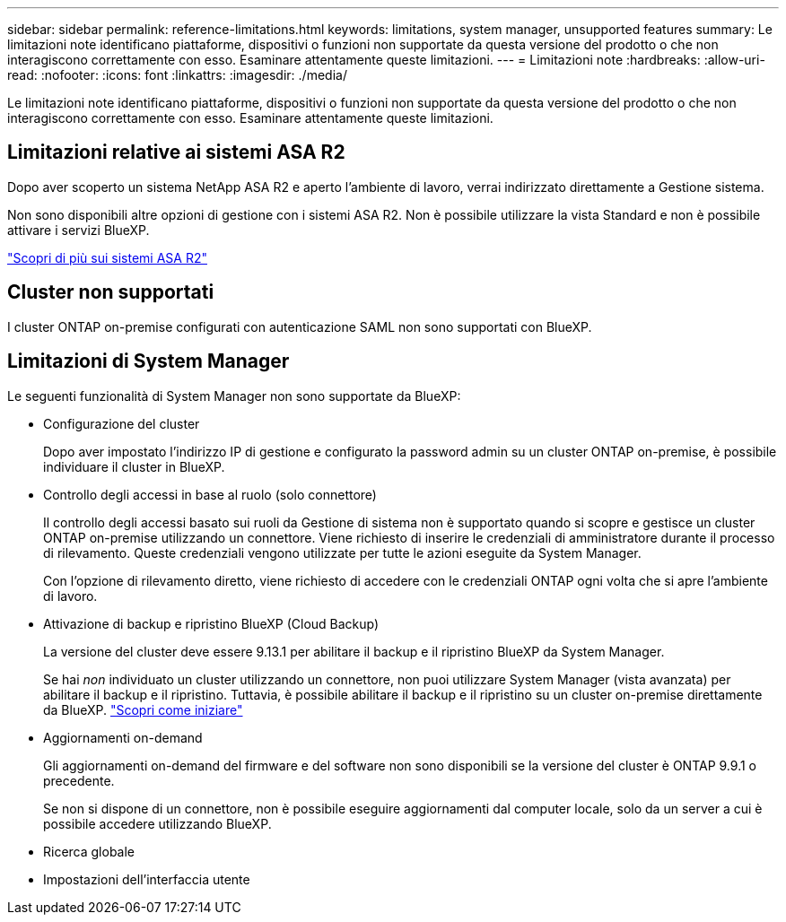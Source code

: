 ---
sidebar: sidebar 
permalink: reference-limitations.html 
keywords: limitations, system manager, unsupported features 
summary: Le limitazioni note identificano piattaforme, dispositivi o funzioni non supportate da questa versione del prodotto o che non interagiscono correttamente con esso. Esaminare attentamente queste limitazioni. 
---
= Limitazioni note
:hardbreaks:
:allow-uri-read: 
:nofooter: 
:icons: font
:linkattrs: 
:imagesdir: ./media/


[role="lead"]
Le limitazioni note identificano piattaforme, dispositivi o funzioni non supportate da questa versione del prodotto o che non interagiscono correttamente con esso. Esaminare attentamente queste limitazioni.



== Limitazioni relative ai sistemi ASA R2

Dopo aver scoperto un sistema NetApp ASA R2 e aperto l'ambiente di lavoro, verrai indirizzato direttamente a Gestione sistema.

Non sono disponibili altre opzioni di gestione con i sistemi ASA R2. Non è possibile utilizzare la vista Standard e non è possibile attivare i servizi BlueXP.

https://docs.netapp.com/us-en/asa-r2/index.html["Scopri di più sui sistemi ASA R2"^]



== Cluster non supportati

I cluster ONTAP on-premise configurati con autenticazione SAML non sono supportati con BlueXP.



== Limitazioni di System Manager

Le seguenti funzionalità di System Manager non sono supportate da BlueXP:

* Configurazione del cluster
+
Dopo aver impostato l'indirizzo IP di gestione e configurato la password admin su un cluster ONTAP on-premise, è possibile individuare il cluster in BlueXP.

* Controllo degli accessi in base al ruolo (solo connettore)
+
Il controllo degli accessi basato sui ruoli da Gestione di sistema non è supportato quando si scopre e gestisce un cluster ONTAP on-premise utilizzando un connettore. Viene richiesto di inserire le credenziali di amministratore durante il processo di rilevamento. Queste credenziali vengono utilizzate per tutte le azioni eseguite da System Manager.

+
Con l'opzione di rilevamento diretto, viene richiesto di accedere con le credenziali ONTAP ogni volta che si apre l'ambiente di lavoro.

* Attivazione di backup e ripristino BlueXP (Cloud Backup)
+
La versione del cluster deve essere 9.13.1 per abilitare il backup e il ripristino BlueXP da System Manager.

+
Se hai _non_ individuato un cluster utilizzando un connettore, non puoi utilizzare System Manager (vista avanzata) per abilitare il backup e il ripristino. Tuttavia, è possibile abilitare il backup e il ripristino su un cluster on-premise direttamente da BlueXP. https://docs.netapp.com/us-en/bluexp-backup-recovery/concept-ontap-backup-to-cloud.html["Scopri come iniziare"^]

* Aggiornamenti on-demand
+
Gli aggiornamenti on-demand del firmware e del software non sono disponibili se la versione del cluster è ONTAP 9.9.1 o precedente.

+
Se non si dispone di un connettore, non è possibile eseguire aggiornamenti dal computer locale, solo da un server a cui è possibile accedere utilizzando BlueXP.

* Ricerca globale
* Impostazioni dell'interfaccia utente

